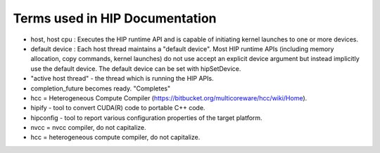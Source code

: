.. _HIPTerms2:

Terms used in HIP Documentation
################################

* host, host cpu : Executes the HIP runtime API and is capable of initiating kernel launches to one or more devices.
* default device : Each host thread maintains a "default device".
  Most HIP runtime APIs (including memory allocation, copy commands, kernel launches) do not use accept an explicit device argument but instead implicitly use the default device. The default device can be set with hipSetDevice.
* "active host thread" - the thread which is running the HIP APIs.
* completion_future becomes ready. "Completes"
* hcc = Heterogeneous Compute Compiler (https://bitbucket.org/multicoreware/hcc/wiki/Home).
* hipify - tool to convert CUDA(R) code to portable C++ code.
* hipconfig - tool to report various configuration properties of the target platform.
* nvcc = nvcc compiler, do not capitalize.
* hcc = heterogeneous compute compiler, do not capitalize.
